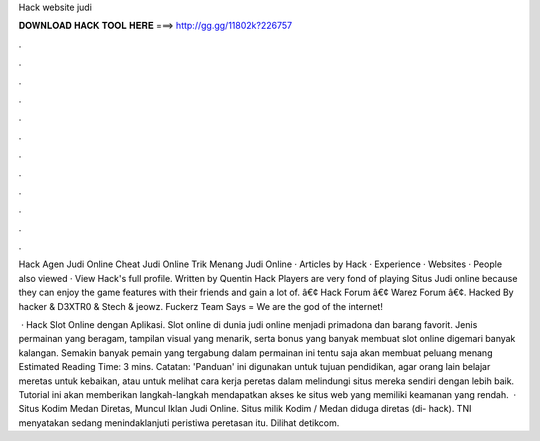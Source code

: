 Hack website judi



𝐃𝐎𝐖𝐍𝐋𝐎𝐀𝐃 𝐇𝐀𝐂𝐊 𝐓𝐎𝐎𝐋 𝐇𝐄𝐑𝐄 ===> http://gg.gg/11802k?226757



.



.



.



.



.



.



.



.



.



.



.



.

Hack Agen Judi Online Cheat Judi Online Trik Menang Judi Online · Articles by Hack · Experience · Websites · People also viewed · View Hack's full profile. Written by Quentin Hack Players are very fond of playing Situs Judi online because they can enjoy the game features with their friends and gain a lot of.  â€¢ Hack Forum â€¢ Warez Forum â€¢. Hacked By hacker & D3XTR0 & Stech & jeowz. Fuckerz Team Says = We are the god of the internet!

 · Hack Slot Online dengan Aplikasi. Slot online di dunia judi online menjadi primadona dan barang favorit. Jenis permainan yang beragam, tampilan visual yang menarik, serta bonus yang banyak membuat slot online digemari banyak kalangan. Semakin banyak pemain yang tergabung dalam permainan ini tentu saja akan membuat peluang menang Estimated Reading Time: 3 mins. Catatan: 'Panduan' ini digunakan untuk tujuan pendidikan, agar orang lain belajar meretas untuk kebaikan, atau untuk melihat cara kerja peretas dalam melindungi situs mereka sendiri dengan lebih baik. Tutorial ini akan memberikan langkah-langkah mendapatkan akses ke situs web yang memiliki keamanan yang rendah.  · Situs Kodim Medan Diretas, Muncul Iklan Judi Online. Situs milik Kodim / Medan diduga diretas (di- hack). TNI menyatakan sedang menindaklanjuti peristiwa peretasan itu. Dilihat detikcom.
